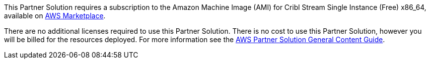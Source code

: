 // Include details about any licenses and how to sign up. Provide links as appropriate.

This Partner Solution requires a subscription to the Amazon Machine Image (AMI) for Cribl Stream Single Instance (Free) x86_64, available on https://aws.amazon.com/marketplace/pp/prodview-3wsytwvqb65gg?sr=0-1&ref_=beagle&applicationId=AWSMPContessa[AWS Marketplace].

There are no additional licenses required to use this Partner Solution. There is no cost to use this Partner Solution, however you will be billed for the resources deployed. For more information see the http://general-content-file[AWS Partner Solution General Content Guide].
